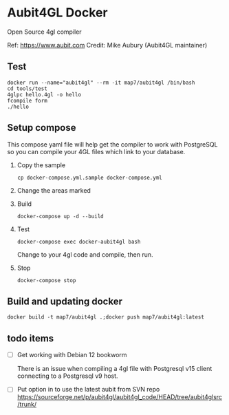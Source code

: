 * Aubit4GL Docker

Open Source 4gl compiler

Ref: https://www.aubit.com
Credit: Mike Aubury (Aubit4GL maintainer)

** Test

: docker run --name="aubit4gl" --rm -it map7/aubit4gl /bin/bash
: cd tools/test
: 4glpc hello.4gl -o hello
: fcompile form
: ./hello

** Setup compose

This compose yaml file will help get the compiler to work with PostgreSQL so you can compile your 4GL files which link to your database.

1. Copy the sample
   : cp docker-compose.yml.sample docker-compose.yml

2. Change the areas marked

3. Build
   : docker-compose up -d --build

4. Test
   : docker-compose exec docker-aubit4gl bash

   Change to your 4gl code and compile, then run.

5. Stop
   : docker-compose stop


** Build and updating docker

: docker build -t map7/aubit4gl .;docker push map7/aubit4gl:latest


** todo items

- [ ] Get working with Debian 12 bookworm

  There is an issue when compiling a 4gl file with Postgresql v15
  client connecting to a Postgresql v9 host.

- [ ] Put option in to use the latest aubit from SVN repo
  https://sourceforge.net/p/aubit4gl/aubit4gl_code/HEAD/tree/aubit4glsrc/trunk/
